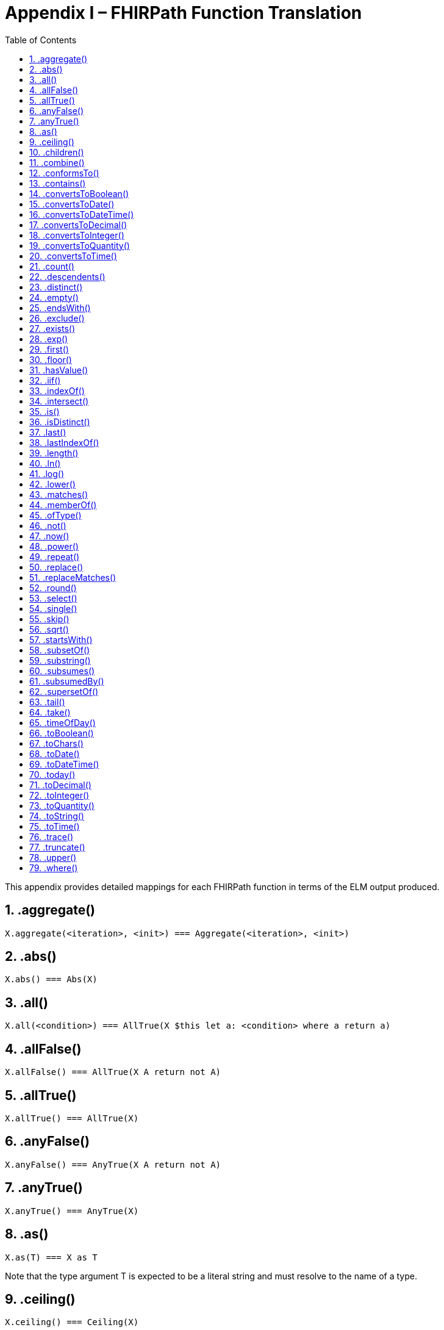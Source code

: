 [[appendix-i-fhirpath-function-translation]]
= Appendix I – FHIRPath Function Translation
:page-layout: dev
:backend: xhtml
:sectnums:
:sectanchors:
:toc:
:page-standards-status: normative

This appendix provides detailed mappings for each FHIRPath function in terms of the ELM output produced.

[[aggregate]]
== .aggregate()

[source,cql]
----
X.aggregate(<iteration>, <init>) === Aggregate(<iteration>, <init>)
----

[[abs]]
== .abs()

[source,cql]
----
X.abs() === Abs(X)
----

[[all]]
== .all()

[source,cql]
----
X.all(<condition>) === AllTrue(X $this let a: <condition> where a return a)
----

[[allfalse]]
== .allFalse()

[source,cql]
----
X.allFalse() === AllTrue(X A return not A)
----

[[alltrue-1]]
== .allTrue()

[source,cql]
----
X.allTrue() === AllTrue(X)
----

[[anyfalse]]
== .anyFalse()

[source,cql]
----
X.anyFalse() === AnyTrue(X A return not A)
----

[[anytrue-1]]
== .anyTrue()

[source,cql]
----
X.anyTrue() === AnyTrue(X)
----

[[as]]
== .as()

[source,cql]
----
X.as(T) === X as T
----

Note that the type argument T is expected to be a literal string and must resolve to the name of a type.

[[ceiling]]
== .ceiling()

[source,cql]
----
X.ceiling() === Ceiling(X)
----

[[children-1]]
== .children()

[source,cql]
----
.children(X) === Children(X)
----

[[combine-1]]
== .combine()

[source,cql]
----
X.combine(Y) === Flatten(\{ X, Y })
----

[[conformsto]]
== .conformsTo()

[source,cql]
----
X.conformsTo(Y) === FHIRSupport.ConformsTo(Y)
----

Note that this mapping relies on an external library, FHIRSupport to provide conformance validation checking.

[[contains-2]]
== .contains()

[source,cql]
----
X.contains(Y) === PositionOf(Y, X) >= 0
----

[[convertstoboolean]]
== .convertsToBoolean()

[source,cql]
----
X.convertsToBoolean() === ConvertsToBoolean(X)
----

[[convertstodate]]
== .convertsToDate()

[source,cql]
----
X.convertsToDate() === ConvertsToDate(X)
----

[[convertstodatetime]]
== .convertsToDateTime()

[source,cql]
----
X.convertsToDateTime() === ConvertsToDateTime(X)
----

[[convertstodecimal]]
== .convertsToDecimal()

[source,cql]
----
X.convertsToDecimal() === ConvertsToDecimal(X)
----

[[convertstointeger]]
== .convertsToInteger()

[source,cql]
----
X.convertsToInteger() === ConvertsToInteger(X)
----

[[convertstoquantity]]
== .convertsToQuantity()

[source,cql]
----
X.convertsToQuantity() === ConvertsToQuantity(X)
----

[[convertstotime]]
== .convertsToTime()

[source,cql]
----
X.convertsToTime() === ConvertsToTime(X)
----

[[count-1]]
== .count()

[source,cql]
----
X.count() === Count(X)
----

[[descendents-1]]
== .descendents()

[source,cql]
----
.descendents(X) === Descendents(X)
----

[[distinct-1]]
== .distinct()

[source,cql]
----
X.distinct() === distinct X
----

[[empty]]
== .empty()

[source,cql]
----
X.empty() === not exists X
----

[[endswith-1]]
== .endsWith()

[source,cql]
----
X.endsWith(Y) === EndsWith(X, Y)
----

[[exclude]]
== .exclude()

[source,cql]
----
X.exclude(Y) === X except Y
----

[[exists-1]]
== .exists()

[source,cql]
----
X.exists() === exists X

X.exists(<condition>) === exists (X $this where <condition>)
----

[[exp]]
== .exp()

[source,cql]
----
X.exp() === Exp(X)
----

[[first-1]]
== .first()

[source,cql]
----
X.first() === First(X)
----

[[floor]]
== .floor()

[source,cql]
----
X.floor() === Floor(X)
----

[[hasvalue]]
== .hasValue()

[source,cql]
----
X.hasValue() === X is not null
----

[[iif]]
== .iif()

[source,cql]
----
iif(X, Y) === if X then Y else null

iif(X, Y, Z) === if X then Y else Z
----

[[indexof-1]]
== .indexOf()

[source,cql]
----
X.indexOf(Y) === PositionOf(Y, X) // Note carefully the order of arguments here, it’s the opposite of IndexOf
----

[[intersect]]
== .intersect()

[source,cql]
----
X.intersect(Y) === X intersect Y
----

[[is]]
== .is()

[source,cql]
----
X.is(T) === X is T
----

Note that the argument T is expected to be a literal string and must resolve to the name of a type.

[[isdistinct]]
== .isDistinct()

[source,cql]
----
X.isDistinct() === Count(X) = Count(distinct X)
----

[[last-1]]
== .last()

[source,cql]
----
X.last() === Last(X)
----

[[lastindexof]]
== .lastIndexOf()

[source,cql]
----
X.lastIndexOf(Y) === LastPositionOf(Y, X) // Note carefully the order of arguments here, it’s the opposite of lastIndexOf.
----

[[length-2]]
== .length()

[source,cql]
----
X.length() === Length(X)
----

[[ln]]
== .ln()

[source,cql]
----
X.ln() === Ln(X)
----

[[log]]
== .log()

[source,cql]
----
X.log(B) === Log(X, B)
----

[[lower]]
== .lower()

[source,cql]
----
X.lower() === Lower(X)
----

[[matches-1]]
== .matches()

[source,cql]
----
X.matches(Y) === Matches(X, Y)
----

[[memberof]]
== .memberOf()

[source,cql]
----
X.memberOf(Y) === InValueSet(X, Y) // where Y is required to be a ValueSetRef
----

[[oftype]]
== .ofType()

[source,cql]
----
X.ofType(T) === X $this where $this is T return $this as T
----

Note that the argument T is required to be a literal string, and is interpreted as the name of a type. For non-named-types, type specifier syntax applies.

[[not-1]]
== .not()

[source,cql]
----
X.not() === not X
----

[[now-1]]
== .now()

[source,cql]
----
now() === Now()
----

[[power]]
== .power()

[source,cql]
----
X.power(Y) === Power(X, Y)
----

[[repeat]]
== .repeat()

[source,cql]
----
X.repeat(<element>) === Repeat(X, <element>)
----

The type of X.repeat(<element>) is inferred as the type of:

[source,cql]
----
X.select(<element>).select(<element>)
----

[[replace]]
== .replace()

[source,cql]
----
X.replace(Y, Z) === Replace(X, Y, Z)
----

[[replacematches-1]]
== .replaceMatches()

[source,cql]
----
X.replaceMatches(Y, Z) === ReplaceMatches(X, Y, Z)
----

[[round]]
== .round()

[source,cql]
----
X.round() === Round(X)
X.round(Y) === Round(X, Y)
----

[[select]]
== .select()

If the result type of <element> is not list-valued:

[source,cql]
----
X.select(<element>) === X $this let a: <element> where a is not null return a
----

If the result type of <element> is list-valued:

[source,cql]
----
X.select(<element>) === Flatten(X $this let a: <element> where a is not null return a)
----

[[single]]
== .single()

[source,cql]
----
X.single() === singleton from X
----

[[skip-1]]
== .skip()

[source,cql]
----
X.skip(Y) === Slice(X, Y, null)
----

[[sqrt]]
== .sqrt()

[source,cql]
----
X.sqrt() === Power(X, 0.5)
----

[[startswith-1]]
== .startsWith()

[source,cql]
----
X.startsWith(Y) === StartsWith(X, Y)
----

[[subsetof]]
== .subsetOf()

[source,cql]
----
X.subsetOf(Y) === X included in Y
----

[[substring-1]]
== .substring()

[source,cql]
----
X.substring(Y) === SubString(X, Y)

X.substring(Y, Z) === SubString(X, Y, Z)
----

[[subsumes]]
== .subsumes()

[source,cql]
----
X.subsumes(Y) === Subsumes(X, Y)
----

[[subsumedby]]
== .subsumedBy()

[source,cql]
----
X.subsumedBy(Y) === SubsumedBy(X, Y)
----

[[supersetof]]
== .supersetOf()

[source,cql]
----
X.supersetOf(Y) === X includes Y
----

[[tail-1]]
== .tail()

[source,cql]
----
X.tail() === Slice(X, 1, null)
----

[[take-1]]
== .take()

[source,cql]
----
X.take(Y) === Slice(X, 0, Coalesce(Y, 0))
----

[[timeofday]]
== .timeOfDay()

[source,cql]
----
timeOfDay() === TimeOfDay()
----

[[toboolean-1]]
== .toBoolean()

[source,cql]
----
X.toBoolean() === ToBoolean(X)
----

[[tochars]]
== .toChars()

[source,cql]
----
X.toChars() === ToChars(X)
----

[[todate-1]]
== .toDate()

[source,cql]
----
X.toDate() === ToDate(X)
----

[[todatetime-1]]
== .toDateTime()

[source,cql]
----
X.toDateTime() === ToDateTime(X)
----

[[today-1]]
== .today()

[source,cql]
----
today() === Today()
----

[[todecimal-1]]
== .toDecimal()

[source,cql]
----
X.toDecimal() === ToDecimal(X)
----

[[tointeger-1]]
== .toInteger()

[source,cql]
----
X.toInteger() === ToInteger(X)
----

[[toquantity]]
== .toQuantity()

[source,cql]
----
X.toQuantity() === ToQuantity(X)
----

[[tostring-1]]
== .toString()

[source,cql]
----
X.toString() === ToString(X)
----

[[totime-1]]
== .toTime()

[source,cql]
----
X.toTime() === ToTime(X)
----

[[trace]]
== .trace()

[source,cql]
----
X.trace(Y) === Message(X, true, Y, 'Trace', ToString(X)))
----

[[truncate]]
== .truncate()

[source,cql]
----
X.truncate() === Truncate(X)
----

[[upper]]
== .upper()

[source,cql]
----
X.upper() === Upper(X)
----

[[where]]
== .where()

[source,cql]
----
X.where(<condition>) === X $this where <condition>
----
